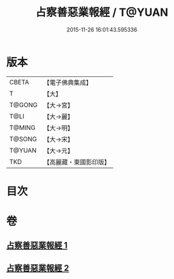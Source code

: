 #+TITLE: 占察善惡業報經 / T@YUAN
#+DATE: 2015-11-26 16:01:43.595336
* 版本
 |     CBETA|【電子佛典集成】|
 |         T|【大】     |
 |    T@GONG|【大→宮】   |
 |      T@LI|【大→麗】   |
 |    T@MING|【大→明】   |
 |    T@SONG|【大→宋】   |
 |    T@YUAN|【大→元】   |
 |       TKD|【高麗藏・東國影印版】|

* 目次
* 卷
** [[file:KR6i0545_001.txt][占察善惡業報經 1]]
** [[file:KR6i0545_002.txt][占察善惡業報經 2]]
